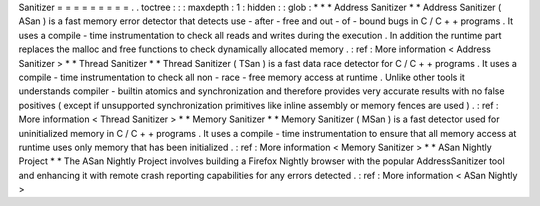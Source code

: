 Sanitizer
=
=
=
=
=
=
=
=
=
.
.
toctree
:
:
:
maxdepth
:
1
:
hidden
:
:
glob
:
*
*
*
Address
Sanitizer
*
*
Address
Sanitizer
(
ASan
)
is
a
fast
memory
error
detector
that
detects
use
-
after
-
free
and
out
-
of
-
bound
bugs
in
C
/
C
+
+
programs
.
It
uses
a
compile
-
time
instrumentation
to
check
all
reads
and
writes
during
the
execution
.
In
addition
the
runtime
part
replaces
the
malloc
and
free
functions
to
check
dynamically
allocated
memory
.
:
ref
:
More
information
<
Address
Sanitizer
>
*
*
Thread
Sanitizer
*
*
Thread
Sanitizer
(
TSan
)
is
a
fast
data
race
detector
for
C
/
C
+
+
programs
.
It
uses
a
compile
-
time
instrumentation
to
check
all
non
-
race
-
free
memory
access
at
runtime
.
Unlike
other
tools
it
understands
compiler
-
builtin
atomics
and
synchronization
and
therefore
provides
very
accurate
results
with
no
false
positives
(
except
if
unsupported
synchronization
primitives
like
inline
assembly
or
memory
fences
are
used
)
.
:
ref
:
More
information
<
Thread
Sanitizer
>
*
*
Memory
Sanitizer
*
*
Memory
Sanitizer
(
MSan
)
is
a
fast
detector
used
for
uninitialized
memory
in
C
/
C
+
+
programs
.
It
uses
a
compile
-
time
instrumentation
to
ensure
that
all
memory
access
at
runtime
uses
only
memory
that
has
been
initialized
.
:
ref
:
More
information
<
Memory
Sanitizer
>
*
*
ASan
Nightly
Project
*
*
The
ASan
Nightly
Project
involves
building
a
Firefox
Nightly
browser
with
the
popular
AddressSanitizer
tool
and
enhancing
it
with
remote
crash
reporting
capabilities
for
any
errors
detected
.
:
ref
:
More
information
<
ASan
Nightly
>
